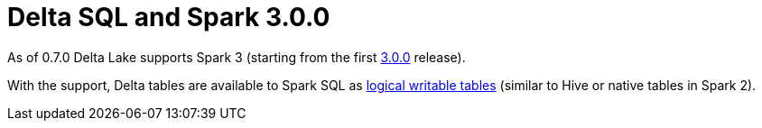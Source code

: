 = Delta SQL and Spark 3.0.0

As of 0.7.0 Delta Lake supports Spark 3 (starting from the first http://spark.apache.org/news/spark-3-0-0-released.html[3.0.0] release).

With the support, Delta tables are available to Spark SQL as xref:DeltaTableV2.adoc[logical writable tables] (similar to Hive or native tables in Spark 2).
